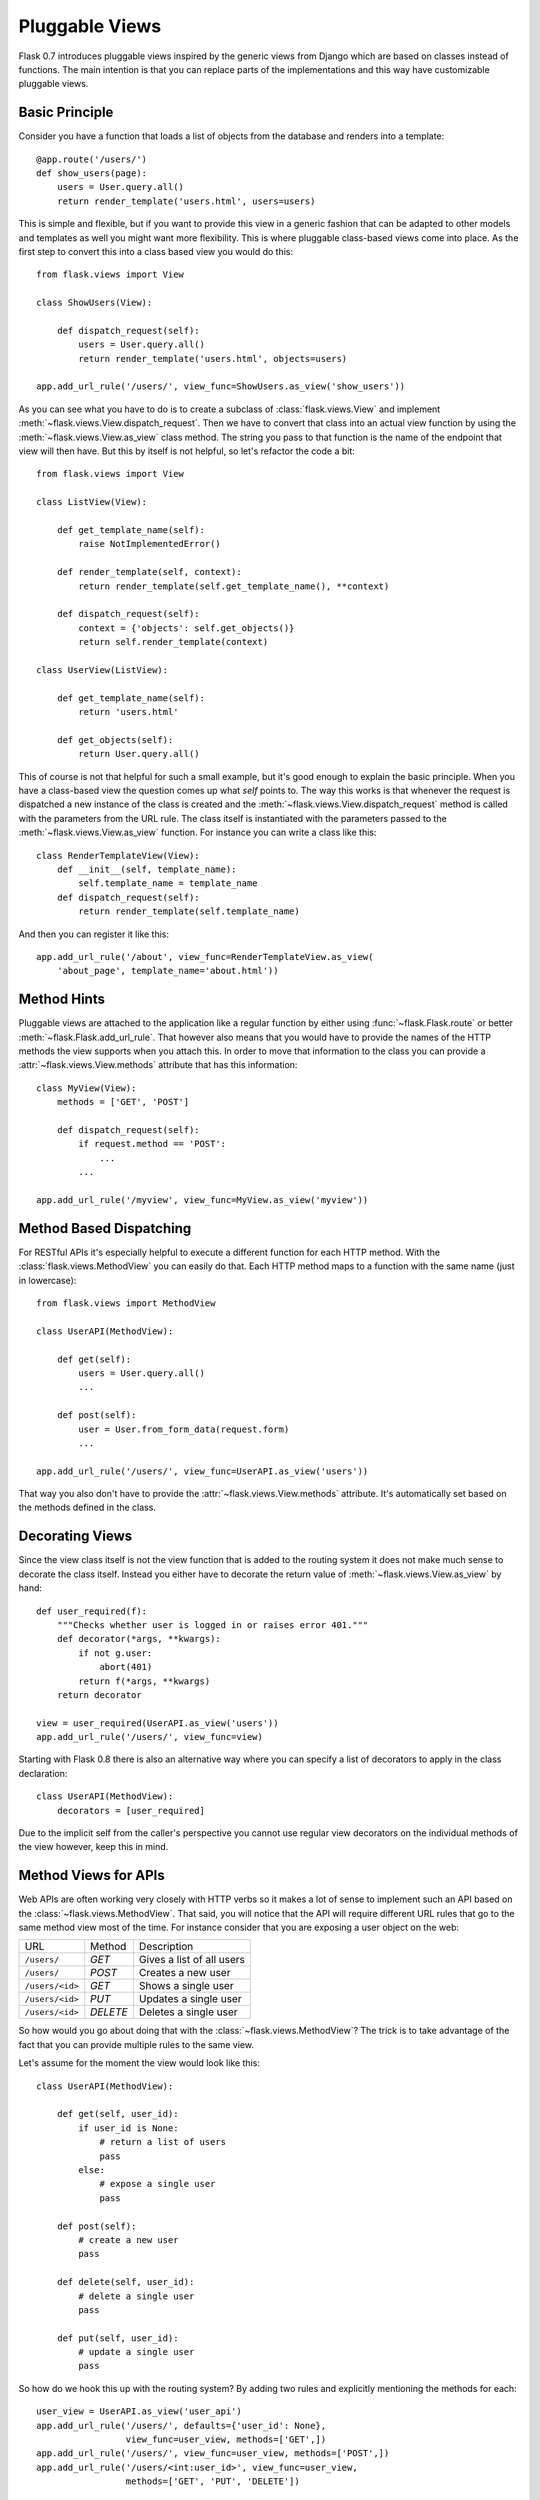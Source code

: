 .. _views:

Pluggable Views
===============

.. versionadded:: 0.7

Flask 0.7 introduces pluggable views inspired by the generic views from
Django which are based on classes instead of functions.  The main
intention is that you can replace parts of the implementations and this
way have customizable pluggable views.

Basic Principle
---------------

Consider you have a function that loads a list of objects from the
database and renders into a template::

    @app.route('/users/')
    def show_users(page):
        users = User.query.all()
        return render_template('users.html', users=users)

This is simple and flexible, but if you want to provide this view in a
generic fashion that can be adapted to other models and templates as well
you might want more flexibility.  This is where pluggable class-based
views come into place.  As the first step to convert this into a class
based view you would do this::


    from flask.views import View

    class ShowUsers(View):

        def dispatch_request(self):
            users = User.query.all()
            return render_template('users.html', objects=users)

    app.add_url_rule('/users/', view_func=ShowUsers.as_view('show_users'))

As you can see what you have to do is to create a subclass of
:class:`flask.views.View` and implement
:meth:`~flask.views.View.dispatch_request`.  Then we have to convert that
class into an actual view function by using the
:meth:`~flask.views.View.as_view` class method.  The string you pass to
that function is the name of the endpoint that view will then have.  But
this by itself is not helpful, so let's refactor the code a bit::


    from flask.views import View

    class ListView(View):

        def get_template_name(self):
            raise NotImplementedError()

        def render_template(self, context):
            return render_template(self.get_template_name(), **context)

        def dispatch_request(self):
            context = {'objects': self.get_objects()}
            return self.render_template(context)

    class UserView(ListView):

        def get_template_name(self):
            return 'users.html'

        def get_objects(self):
            return User.query.all()

This of course is not that helpful for such a small example, but it's good
enough to explain the basic principle.  When you have a class-based view
the question comes up what `self` points to.  The way this works is that
whenever the request is dispatched a new instance of the class is created
and the :meth:`~flask.views.View.dispatch_request` method is called with
the parameters from the URL rule.  The class itself is instantiated with
the parameters passed to the :meth:`~flask.views.View.as_view` function.
For instance you can write a class like this::

    class RenderTemplateView(View):
        def __init__(self, template_name):
            self.template_name = template_name
        def dispatch_request(self):
            return render_template(self.template_name)

And then you can register it like this::

    app.add_url_rule('/about', view_func=RenderTemplateView.as_view(
        'about_page', template_name='about.html'))

Method Hints
------------

Pluggable views are attached to the application like a regular function by
either using :func:`~flask.Flask.route` or better
:meth:`~flask.Flask.add_url_rule`.  That however also means that you would
have to provide the names of the HTTP methods the view supports when you
attach this.  In order to move that information to the class you can
provide a :attr:`~flask.views.View.methods` attribute that has this
information::

    class MyView(View):
        methods = ['GET', 'POST']

        def dispatch_request(self):
            if request.method == 'POST':
                ...
            ...

    app.add_url_rule('/myview', view_func=MyView.as_view('myview'))

Method Based Dispatching
------------------------

For RESTful APIs it's especially helpful to execute a different function
for each HTTP method.  With the :class:`flask.views.MethodView` you can
easily do that.  Each HTTP method maps to a function with the same name
(just in lowercase)::

    from flask.views import MethodView

    class UserAPI(MethodView):

        def get(self):
            users = User.query.all()
            ...

        def post(self):
            user = User.from_form_data(request.form)
            ...

    app.add_url_rule('/users/', view_func=UserAPI.as_view('users'))

That way you also don't have to provide the
:attr:`~flask.views.View.methods` attribute.  It's automatically set based
on the methods defined in the class.

Decorating Views
----------------

Since the view class itself is not the view function that is added to the
routing system it does not make much sense to decorate the class itself.
Instead you either have to decorate the return value of
:meth:`~flask.views.View.as_view` by hand::

    def user_required(f):
        """Checks whether user is logged in or raises error 401."""
        def decorator(*args, **kwargs):
            if not g.user:
                abort(401)
            return f(*args, **kwargs)
        return decorator

    view = user_required(UserAPI.as_view('users'))
    app.add_url_rule('/users/', view_func=view)

Starting with Flask 0.8 there is also an alternative way where you can
specify a list of decorators to apply in the class declaration::

    class UserAPI(MethodView):
        decorators = [user_required]

Due to the implicit self from the caller's perspective you cannot use
regular view decorators on the individual methods of the view however,
keep this in mind.

Method Views for APIs
---------------------

Web APIs are often working very closely with HTTP verbs so it makes a lot
of sense to implement such an API based on the
:class:`~flask.views.MethodView`.  That said, you will notice that the API
will require different URL rules that go to the same method view most of
the time.  For instance consider that you are exposing a user object on
the web:

=============== ============= ======================================
URL             Method          Description
--------------- ------------- --------------------------------------
``/users/``     `GET`         Gives a list of all users
``/users/``     `POST`        Creates a new user
``/users/<id>`` `GET`         Shows a single user
``/users/<id>`` `PUT`         Updates a single user
``/users/<id>`` `DELETE`      Deletes a single user
=============== ============= ======================================

So how would you go about doing that with the
:class:`~flask.views.MethodView`?  The trick is to take advantage of the
fact that you can provide multiple rules to the same view.

Let's assume for the moment the view would look like this::

    class UserAPI(MethodView):

        def get(self, user_id):
            if user_id is None:
                # return a list of users
                pass
            else:
                # expose a single user
                pass

        def post(self):
            # create a new user
            pass

        def delete(self, user_id):
            # delete a single user
            pass

        def put(self, user_id):
            # update a single user
            pass

So how do we hook this up with the routing system?  By adding two rules
and explicitly mentioning the methods for each::

    user_view = UserAPI.as_view('user_api')
    app.add_url_rule('/users/', defaults={'user_id': None},
                     view_func=user_view, methods=['GET',])
    app.add_url_rule('/users/', view_func=user_view, methods=['POST',])
    app.add_url_rule('/users/<int:user_id>', view_func=user_view,
                     methods=['GET', 'PUT', 'DELETE'])

If you have a lot of APIs that look similar you can refactor that
registration code::

    def register_api(view, endpoint, url, pk='id', pk_type='int'):
        view_func = view.as_view(endpoint)
        app.add_url_rule(url, defaults={pk: None},
                         view_func=view_func, methods=['GET',])
        app.add_url_rule(url, view_func=view_func, methods=['POST',])
        app.add_url_rule('%s<%s:%s>' % (url, pk_type, pk), view_func=view_func,
                         methods=['GET', 'PUT', 'DELETE'])

    register_api(UserAPI, 'user_api', '/users/', pk='user_id')
